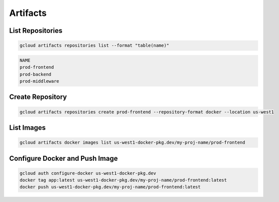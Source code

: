 Artifacts
=========

List Repositories
-----------------

.. code:: bash

   gcloud artifacts repositories list --format "table(name)"

.. code:: ini

   NAME
   prod-frontend
   prod-backend
   prod-middleware

Create Repository
-----------------

.. code:: bash

   gcloud artifacts repositories create prod-frontend --repository-format docker --location us-west1

List Images
-----------

.. code:: bash

   gcloud artifacts docker images list us-west1-docker-pkg.dev/my-proj-name/prod-frontend

Configure Docker and Push Image
-------------------------------

.. code:: bash

   gcloud auth configure-docker us-west1-docker-pkg.dev
   docker tag app:latest us-west1-docker-pkg.dev/my-proj-name/prod-frontend:latest
   docker push us-west1-docker-pkg.dev/my-proj-name/prod-frontend:latest